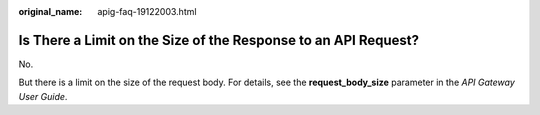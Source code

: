 :original_name: apig-faq-19122003.html

.. _apig-faq-19122003:

Is There a Limit on the Size of the Response to an API Request?
===============================================================

No.

But there is a limit on the size of the request body. For details, see the **request_body_size** parameter in the *API Gateway User Guide*.
